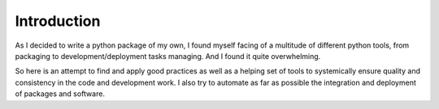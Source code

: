 Introduction
============

As I decided to write a python package of my own, I found myself facing of a multitude
of different python tools, from packaging to development/deployment tasks managing.
And I found it quite overwhelming.

So here is an attempt to find and apply good practices as well as a helping set of
tools to systemically ensure quality and consistency in the code and development work.
I also try to automate as far as possible the integration and deployment of packages
and software.
